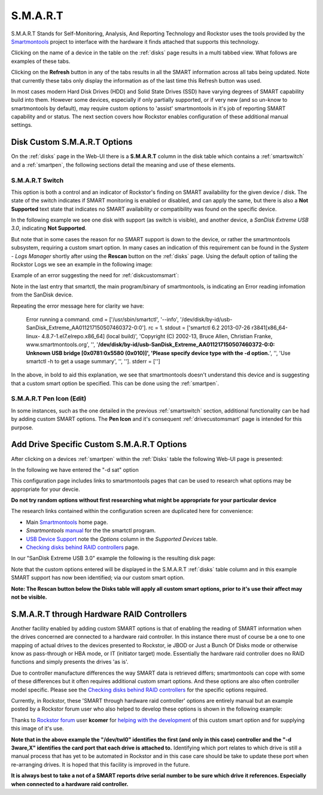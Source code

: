 .. _smart:

S.M.A.R.T
=========

S.M.A.R.T Stands for Self-Monitoring, Analysis, And Reporting Technology and
Rockstor uses the tools provided by the
`Smartmontools <https://www.smartmontools.org/>`_ project to interface
with the hardware it finds attached that supports this technology.

Clicking on the name of a device in the table on the :ref:`disks` page results
in a multi tabbed view. What follows are examples of these tabs.

.. image:: /images/howtos/smart/smart_identity_tab.png
   :width: 100%
   :align: center


.. image:: /images/howtos/smart/smart_attributes_tab.png
   :width: 100%
   :align: center


.. image:: /images/howtos/smart/smart_capabilities.png
   :width: 100%
   :align: center


.. image:: /images/howtos/smart/smart_error_logs_tab.png
   :width: 100%
   :align: center


.. image:: /images/howtos/smart/smart_self_test_logs_tab.png
   :width: 100%
   :align: center

.. image:: /images/howtos/smart/smart_perform_test_tab.png
   :width: 100%
   :align: center

Clicking on the **Refresh** button in any of the tabs results in all the SMART
information across all tabs being updated. Note that currently these tabs only
display the information as of the last time this Refresh button was used.

In most cases modern Hard Disk Drives (HDD) and Solid State Drives (SSD) have
varying degrees of SMART capability build into them. However some devices,
especially if only partially supported, or if very new (and so un-know to
smartmontools by default), may require custom options to 'assist'
smartmontools in it's job of reporting SMART capability and or status. The
next section covers how Rockstor enables configuration of these additional
manual settings.

..  _diskcustomsmart:

Disk Custom S.M.A.R.T Options
-----------------------------

On the :ref:`disks` page in the Web-UI there is a **S.M.A.R.T** column in the
disk table which contains a :ref:`smartswitch` and a :ref:`smartpen`, the
following sections detail the meaning and use of these elements.

.. _smartswitch:

S.M.A.R.T Switch
^^^^^^^^^^^^^^^^

This option is both a control and an indicator of Rockstor's finding on SMART
availability for the given device / disk. The state of the switch indicates
if SMART monitoring is enabled or disabled, and can apply the same, but there
is also a **Not Supported** text state that indicates no SMART availability
or compatibility was found on the specific device.

In the following example we see one disk with support (as switch is visible),
and another device, a *SanDisk Extreme USB 3.0*, indicating **Not Supported**.

.. image:: /images/howtos/smart/no_smart_support.png
   :width: 100%
   :align: center

But note that in some cases the reason for no SMART support is down to the
device, or rather the smartmontools subsystem, requiring a custom smart option.
In many cases an indication of this requirement can be found in the *System -
Logs Manager* shortly after using the **Rescan** button on the :ref:`disks`
page. Using the default option of tailing the Rockstor Logs we see an example
in the following image:

Example of an error suggesting the need for :ref:`diskcustomsmart`:

.. image:: /images/howtos/smart/smart_d_logs.png
   :width: 100%
   :align: center

Note in the last entry that smartctl, the main program/binary of smartmontools,
is indicating an Error reading infomation from the SanDisk device.

Repeating the error message here for clarity we have:

   Error running a command. cmd = ['/usr/sbin/smartctl', '--info',
   '/dev/disk/by-id/usb-SanDisk_Extreme_AA011217150507460372-0:0'].
   rc = 1. stdout = ['smartctl 6.2 2013-07-26 r3841[x86_64-linux-
   4.8.7-1.el7.elrepo.x86_64] (local build)', 'Copyright (C) 2002-13,
   Bruce Allen, Christian Franke, www.smartmontools.org', '',
   '**/dev/disk/by-id/usb-SanDisk_Extreme_AA011217150507460372-0:0:
   Unknown USB bridge [0x0781:0x5580 (0x010)]', 'Please specify device
   type with the -d option.**', '', 'Use smartctl -h to get a usage summary',
   '', '']. stderr = ['']

In the above, in bold to aid this explanation, we see that smartmontools
doesn't understand this device and is suggesting that a custom smart option
be specified. This can be done using the :ref:`smartpen`.

.. _smartpen:

S.M.A.R.T Pen Icon (Edit)
^^^^^^^^^^^^^^^^^^^^^^^^^

In some instances, such as the one detailed in the previous :ref:`smartswitch`
section, additional functionality can be had by adding custom SMART options.
The **Pen Icon** and it's consequent :ref:`drivecustomsmart` page is intended
for this purpose.

.. _drivecustomsmart:

Add Drive Specific Custom S.M.A.R.T Options
-------------------------------------------

After clicking on a devices :ref:`smartpen` within the :ref:`Disks` table the
following Web-UI page is presented:

In the following we have entered the "-d sat" option

.. image:: /images/howtos/smart/add_custom_smart_options.png
   :width: 100%
   :align: center

This configuration page includes links to smartmontools pages that can be used
to research what options may be appropriate for your devcie.

**Do not try random options without first researching what might be
appropriate for your particular device**

The research links contained within the configuration screen are duplicated
here for convenience:

* Main `Smartmontools <https://www.smartmontools.org/>`_ home page.
* *Smartmontools* `manual <https://www.smartmontools.org/browser/trunk/smartmontools/smartctl.8.in>`_ for the the smartctl program.
* `USB Device Support <https://www.smartmontools.org/wiki/Supported_USB-Devices>`_ note the *Options* column in the *Supported Devices* table.
* `Checking disks behind RAID controllers <https://www.smartmontools.org/wiki/Supported_RAID-Controllers>`_ page.

In our "SanDisk Extreme USB 3.0" example the following is the resulting disk
page:

.. image:: /images/howtos/smart/post_custom_smart_options.png
   :width: 100%
   :align: center

Note that the custom options entered will be displayed in the S.M.A.R.T
:ref:`disks` table column and in this example SMART support has now been
identified; via our custom smart option.

**Note: The Rescan button below the Disks table will apply all custom smart
options, prior to it's use their affect may not be visible.**


.. _smartviahwraid:

S.M.A.R.T through Hardware RAID Controllers
-------------------------------------------

Another facility enabled by adding custom SMART options is that of enabling
the reading of SMART information when the drives concerned are connected to a
hardware raid controller. In this instance there must of course be a one to
one mapping of actual drives to the devices presented to Rockstor, ie JBOD
or Just a Bunch Of Disks mode or otherwise know as pass-through or HBA mode,
or IT (initiator target) mode. Essentially the hardware raid controller does
no RAID functions and simply presents the drives 'as is'.

Due to controller manufacture differences the way SMART data is retrieved
differs; smartmontools can cope with some of these differences but it often
requires additional custom smart options. And these options are also often
controller model specific. Please see the `Checking disks behind RAID
controllers <https://www.smartmontools.org/wiki/Supported_RAID-Controllers>`_
for the specific options required.

Currently, in Rockstor, these 'SMART through hardware raid controller' options
are entirely manual but an example posted by a Rockstor forum user who also
helped to develop these options is shown in the following example:

.. image:: /images/howtos/smart/smart_through_lsi_3ware_raid.jpeg
   :width: 100%
   :align: center

Thanks to `Rockstor forum <https://forum.rockstor.com/>`_ user **kcomer** for
`helping with the development
<https://forum.rockstor.com/t/s-m-a-r-t-support-is-not-available-for-this-disk/830>`_
of this custom smart option and for supplying this image of it's use.

**Note that in the above example the "/dev/twl0" identifies the first (and
only in this case) controller and the "-d 3ware,X" identifies the card port
that each drive is attached to.** Identifying which port relates to which
drive is still a manual process that has yet to be automated in Rockstor and
in this case care should be take to update these port when re-arranging
drives. It is hoped that this facility is improved in the future.

**It is always best to take a not of a SMART reports drive serial number to be
sure which drive it references. Especially when connected to a hardware raid
controller.**


